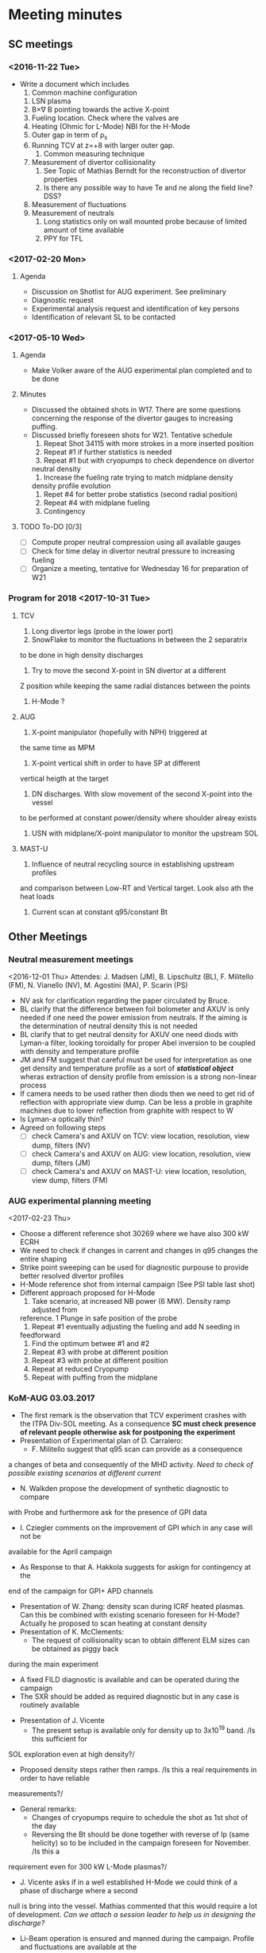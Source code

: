 * Meeting minutes
** SC meetings
*** <2016-11-22 Tue>
    - Write a document which includes
      1. Common machine configuration
	 1. LSN plasma
	 2. B\times\nabla B pointing towards the active X-point
	 3. Fueling location. Check where the valves are
	 4. Heating (Ohmic for L-Mode) NBI for the H-Mode
	 5. Outer gap in term of \rho_s
	 6. Running TCV at z=+8 with larger outer gap. 
      2. Common measuring technique
	 1. Measurement of divertor collisionality
	    1. See Topic of Mathias Berndt for the reconstruction of divertor properties
	    2. Is there any possible way to have Te and ne along the field line? DSS? 
	 2. Measurement of fluctuations
	 3. Measurement of neutrals
      3. Long statistics only on wall mounted probe because of limited amount of time available
      4. PPY for TFL 
      
*** <2017-02-20 Mon>
**** Agenda 
     - Discussion on Shotlist for AUG experiment. See preliminary
     - Diagnostic request
     - Experimental analysis request and identification of key persons
     - Identification of relevant SL to be contacted
*** <2017-05-10 Wed>
**** Agenda
     - Make Volker aware of the AUG experimental plan
       completed and to be done
**** Minutes
     - Discussed the obtained shots in W17. There are some
       questions concerning the response of the divertor gauges to
       increasing puffing.
     - Discussed briefly foreseen shots for W21. Tentative schedule
       1. Repeat Shot 34115 with more strokes in a more inserted position
       2. Repeat #1 if further statistics is needed
       3. Repeat #1 but with cryopumps to check dependence on divertor
	  neutral density
       4. Increase the fueling rate trying to match midplane density
	  density profile evolution
       5. Repet #4 for better probe statistics (second radial position)
       6. Repeat #4 with midplane fueling
       7. Contingency
**** TODO To-DO [0/3]
     - [ ] Compute proper neutral compression using all available gauges
     - [ ] Check for time delay in divertor neutral pressure to increasing
           fueling
     - [ ] Organize a meeting, tentative for Wednesday 16 for preparation of W21
     
*** Program for 2018 <2017-10-31 Tue>
**** TCV
     1. Long divertor legs (probe in the lower port)
     2. SnowFlake to monitor the fluctuations in between the 2 separatrix
	to be done in high density discharges
     3. Try to move the second X-point in SN divertor at a different
	Z position while keeping the same radial distances between the
	points
     4. H-Mode ?
**** AUG
     1. X-point manipulator (hopefully with NPH) triggered at
	the same time as MPM
     2. X-point vertical shift in order to have SP at different
	vertical heigth at the target
     3. DN discharges. With slow movement of the second X-point into the vessel
	to be performed at constant power/density where shoulder alreay exists
     4. USN with midplane/X-point manipulator to monitor the upstream SOL
**** MAST-U
     1. Influence of neutral recycling source in establishing upstream profiles
	and comparison between Low-RT and Vertical target. Look also ath the heat
	loads
     2. Current scan at constant q95/constant Bt
    
** Other Meetings
*** Neutral measurement meetings
    <2016-12-01 Thu>
    Attendes: J. Madsen (JM), B. Lipschultz (BL), F. Militello (FM),
              N. Vianello (NV), M. Agostini (MA), P. Scarin (PS)
    - NV ask for clarification regarding the paper circulated by Bruce.
    - BL clarify that the difference between foil bolometer and AXUV is only needed
      if one need the power emission from neutrals. If the aiming is the determination
      of neutral density this is not needed
    - BL clarify that to get neutral density for AXUV one need diods with Lyman-a
      filter, looking toroidally for proper Abel inversion to be coupled with density and
      temperature profile
    - JM and FM suggest that careful must be used for interpretation as one get density and temperature
      profile as a sort of /*statistical object*/ wheras extraction of density profile from emission
      is a strong non-linear process
    - If camera needs to be used rather then diods then we need to get rid of reflection with appropriate
      view dump. Can be less a proble in graphite machines due to lower reflection from graphite with respect
      to W
    - Is Lyman-a optically thin?
    - Agreed on following steps
      - [ ] check Camera's and AXUV on TCV: view location, resolution, view dump, filters  (NV)
      - [ ] check Camera's and AXUV on AUG: view location, resolution, view dump, filters (JM)
      - [ ] check Camera's and AXUV on MAST-U: view location, resolution, view dump, filters (FM)
*** AUG experimental planning meeting
    <2017-02-23 Thu>
    - Choose a different reference shot 30269 where we have also 300 kW ECRH
    - We need to check if changes in carrent and changes in q95 changes the entire
      shaping
    - Strike point sweeping can be used for diagnostic purpouse to provide better
      resolved divertor profiles
    - H-Mode reference shot from internal campaign (See PSI table last shot)
    - Different approach proposed for H-Mode
      1. Take scenario, at increased NB power (6 MW). Density ramp adjusted from
	 reference. 1 Plunge in safe position of the probe
      2. Repeat #1 eventually adjusting the fueling and add N seeding in
	 feedforward
      3. Find the optimum betwee #1 and #2
      4. Repeat #3 with probe at different position
      5. Repeat #3 with probe at different position
      6. Repeat at reduced Cryopump
      7. Repeat with puffing from the midplane
*** KoM-AUG 03.03.2017
    - The first remark is the observation that TCV experiment crashes with the
      ITPA Div-SOL meeting. As a consequence *SC must check presence of
      relevant people otherwise ask for postponing the experiment*
    - Presentation of Experimental plan of D. Carralero:
      + F. Militello suggest that q95 scan can provide as a consequence
	a changes of beta and consequently of the MHD activity. /Need to check
	of possible existing scenarios at different current/
      + N. Walkden propose the development of synthetic diagnostic to compare
	with Probe and furthermore ask for the presence of GPI data
      + I. Cziegler comments on the improvement of GPI which in any case will not be
	available for the April campaign
      + As Response to that A. Hakkola suggests for askign for contingency at the
	end of the campaign for GPI+ APD channels
    - Presentation of W. Zhang: density scan during ICRF heated plasmas. Can this be combined
      with existing scenario foreseen for H-Mode? Actually he proposed to scan heating at constant density
    - Presentation of K. McClements:
      + The request of collisionality scan to obtain different ELM sizes can be obtained as piggy back
	during the main experiment
      + A fixed FILD diagnostic is available and can be operated during the campaign
      + The SXR should be added as required diagnostic but in any case is routinely available
    - Presentation of J. Vicente
      + The present setup is available only for density up to 3x10^19 band. /Is this sufficient for
	SOL exploration even at high density?/
      + Proposed density steps rather then ramps. /Is this a real requirements in order to have reliable
	measurements?/
    - General remarks:
      + Changes of cryopumps require to schedule the shot as 1st shot of the day
      + Reversing the Bt should be done together with reverse of Ip (same helicity) so to be included
        in the campaign foreseen for November. /Is this a
	requirement even for 300 kW L-Mode plasmas?/
      + J. Vicente asks if in a well established H-Mode we could think of a phase of discharge where a second
	null is bring into the vessel. Mathias commented that this would require a lot of development. /Can we
	attach a session leader to help us in designing the discharge?/
      + Li-Beam operation is ensured and manned during the campaign. Profile and fluctuations are available at the
	same time
      + Bolometer/AXUV will be manned during the operation but analysis should be asked. /Can we find appropriate
	resources?/
      + ECE/SXR for particle accelleration are a required diagnostic. Routinely in operation but analysis
	should be asked. /Can CCFE people take care of these analysis?/
      
*** AUG Preparation meeting 11.04.2017
    *Participants* : N. Vianello (NV),  D. Carralero (DC),  M. Bernert (MB), A. Hakola (AH)
**** Agenda:  
     1. Issue on shape at different current. We can match the shape from the reference and keep
	  constant during the discharge adusting current/field/heating?
     2. Issue on central heating. How broad is the profile? We do not need /central heating/ in the
	  sense inside the q=1
     3. Constant Bt or constant Ip scan?
     4. Multichannel reflectometer would prefer 1.9 T even though 1.8  is reasonable
**** Discussion and To Do
     - ECRH is not feasible at all the toroidal field proposed since even at lower frequency
       the cut-off is outside of the plasma
     - We propose to use NBI (500 kW) for all the discharge in order to ensure a more comparable
       heating throughout the q95 and Bt scan
     - We decide not to use the reference from G. Birkenmeir paper since they didn't keep
       inner and outer gap constant during the discharge. We prefer to use *EOC* shape and adjust current
       and toroidal field
     - The new L-Mode scan proposed is the following: I propose to keep the strike point sweeping
       at the end of the discharge for Divertor Profile resolution
       1) Reference shot 0.8 MA (as #30269, Bt = -2.5T) with 0.5 MW of NBI starting
	  at the beginning of the fueling ramp
       2) Shot at q_{95}=4.95 as #1, toroidal field 1.9T current to be determined with the same
	  NBI program. Reduce the fueling rate (order 20/%)
       3) Shot at q_{95}=4.95 I_p=1.1MA toroidal field accordingly chosen (approximately 3.5T). Still
	  500 kW NBI, increase the fueling rate
       4) Shot with B_t=2.5T, I_p as #3
       5) Shot with B_t=2.5T, I_p as #2
     - The H-Mode proposed plan is the following:
       1. Repeat # 33478 with P_{NBI} = 4MW with D_2 puffing from 4s reaching value of 40 10^{21}s^{-1}
	  @ 6s (/are the number correct according to the suggestion of Mathias?/)
       2. Repeat #1 adding the N seeding in feed-forward. Adjust the power according to ELM frequency
	  and probe behavior in #1
     - List of thigns to be done [0/4]
       - [ ] Determine the current for Shot #2 of L-Mode scan (DC)
       - [ ] Ask for TRANSP analysis of reference shot and eventually interpretative analysis
	 at smaller and larger current (NV/DC)
       - [ ] Insert experimental plan in EUROfusion Wiki (NV)
       - [ ] Insert the shot request in AUG system (DC)
       
*** KoM-TCV 15.05.2017
    Attendees: N. Vianello (NV), V. Naulin (VN), M. Bernert (MB), A. Hakola (AH), F. Militello (FM),
    C. Theiler (CT), C. Tsui (CT), B. Labit (BL), R. Maurizio (RM), J. Kovacic (JK)

    - NV: Presentation concerning experiments on TCV performed during the last MST1 experimental campaigns plus
     presentation of the draft of shot plan for W24
    - VN Raised question if it worth doing H-Mode during the the first Week of Operation. NV answer he would keep the
      search for scenario in June not to loose all the October part in searching a good H-Mode reference plasma. CT
      pointed out that a lot of H-Mode is foreseen for Topic 24 during the same week so they can be combined
    - CT suggested to concentrate on few topics (shoulder/divertor for example) but both FM and VN pointed that at least
      in other machines the two processes seemd unrelated
    - CT pointed out correctly that the proposed current scan overestimated maximum values of toroidal field achievable
      and needs to be readjusted
    - FM pointed out the importance of neutrals in the process of shoulder formation and that all the
      different scenarios need a detailed studies in the difference in neutral
    - VN pointed out that Bt reversal is an issue which needs to be addressed although both CT and NV suggested
      that a similar experiments has been performed in the last experiment
    - CT explained the new capability of probe head
    - CT suggested the need to explore the low collisionality part of the diagram and to
      look carefully of differences in ExB shearing in the different regime, to understand if SOL transport
      changes can be motivated by different shearing rate
    - VN suggested the possibility to look more carefully into neutrals also considering eventually N seeding
      in L-Mode
    - VN pointed out that a possibility would be to perform the vertical scan by keeping both the divertor leg on
      the inner wall in order not to have too different divertor condition. In this way we can have measurements
      at different poloidal position
    
    Following the discussion the following todo list arised
    - [ ] Check already existing measurements, also in terms of fluctuations, in vertical shifted plasmas
    - [ ] Check already existing measuerements in L-Mode N seed discharges also in terms of fluctuations
    - [ ] Redraft the program including part at lower collisionality
    - [ ] Check availability of DBS flow profile at the edge
    - [ ] Search of possible combination of H-Mode part together with Topic 24 which will be performed in the
          same week.
    - [ ] Circulate new program and new ideas by the end of next week
*** AUG-Data analysis meeting 15.09.2017
**** Agenda
     1. Introduction and Data evaluation (N. Vianello)
     2. Neutrals data analysis from camera (M. Agostini)
     3. Evaluation of wall mounted probes (S. Costea)
     4. Modelling of fast electrons associated with ELM filament eruption in AUG (K. McClements)
     5. Discussion and determination of task-lists
     6. Brainstorming on 2018 AUG campaign
**** Connection details
     SUMMARY for Channel 2 / 15Sep2017: AUG topic 21 Meeting: 
     Presentation: https://tv.euro-fusion.org/channel2/home 
     Presentation Password: topic21 
     Video-conference nr. (H.323): 004910097920062 
     ISDN: +49-30-20097920062 (ConferenceID = 97920062) 
**** Participants
     N. Vianello, M. Agostini, A. Hakkola, C.Tsui, J. Vicente, K. McClements, J.J.Rasmussen, C. Tsui,
     M. Spolaore, S. Costea,  F. Militello, V. Naulin
**** Minutes
     - Presentations
       1. N. Vianello: Presentation on the status of analysis. F. Militello asked clarification on the
	  differences in H-mod with/without cryopumps and pointed out the similarity with JET results
	  in corner configuration.
       2. M. Agostini: Presentation on Dalpha and KN1D. Suggestion to use divertor information on density and
	  temperatures (Probes/stark broadening other??)
       3. S. Costea: Presentation from wall mounted probe. Change of PDF shape at different Lambda. Mean and std
	  as a function of Lambda. Argued that the signal are too noisy check if they are in the limiter shadow.
       4. K. McClements: Possible hints on fast electrons coming from langmuir probes characteristics?
     - Brainstorming for 2018 campaign postponed. The SCs again ask for possible ideas on 2018 AUG campaigns. A. Hakola
       suggests that 2018 experimental time will not be sensibly shortened next year for MST1 as well as manpower for which
       a modest reduction is foreseen
     - N. Vianello restate the necessity to distribute the ideas for analysis and interpretation using all the possible
       communication channels
     
*** COMPASS meeting 19.09.17
**** Participants:
     N. Vianello, A. Hakola, M. Bernert, D. Carralero, J. Adamek,
**** Presentation
     - Presentation from J. Adamek on the COMPASS proposal
       - Bt 1.38, Ip=160 kA Ohmic or NBI-heated L-Modes with constant gas puff
**** Questions
     - Measurements of the parallel flow is feasible? *Yes*
     - Connection length in the private flux region?
     - How many plunges for shot? *1*
     - Density scan or density ramp? *density scan in between shots*
     
**** Notes
     We agree on the following things:
     - The probe head will be arranged with Jsat for measurement of parallel flow and changes
       in between the shots to ensure both Fast Te and filaments velocity
     - We have proposed to focus on L-Mode part only. In case of contingency shots are available we proposed
       to make a different point in L_{parallel}. Given the short leg length in COMPASS it would be better
       to increase the parallel connection lenght means reducint Bt at same current level
     - Thomson profile available at 90 Hz
     - Li-Be every 4 microsecond *Contact Hungarian people*
     - Dalpha available HFS/LFS but not at the diverto
     - No Infrared available
*** TCV meeting 13.10.17
**** Participants
     N. Vianello, M. Agostini, A. Hakkola, V. Naulin, F. Militello
     B. Labit, C. Theiler, C.Tsui
**** Presentation and Minutes
     - N. Vianello: point from Christian on the fact that for TCV we need
       detachment and roll-over which is not reached for the constant q95
       scan. *This can be consistent with the fact the SOL flattening is not obtained*
     - B. Labit: found and appropriate reference for H-Mode *Shot 55860* needs shape
       adjustment for proper evaluation of target profile
     - C. Theiler: further reference at High Ip to be explored together with
       N seeding
     - A. Hakkola: suggests the need to ask for further contingency shot
*** COMPASS meeting 12.01.18
    - Presentation from Jirka Adamek:
      - There are inconsistencies between in/out profiles from RCP even though it is
	not clear if the steeper density profile is observed
      - No results from the N injection
      - *Remind they are puffing from the midplane*
      - Strong inconsistency in the computation of the LCFS (2cm at the midplane)
    - Check the evolution of separatrix and SP pressure during the density ramp to
      get an idea if there is a real drop of the pressure at the divertor which hints
      to the appearance of detachment or edge cooling
    - 
      
